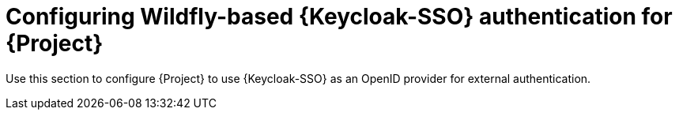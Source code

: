[id="configuring-keycloak-authentication-for-project_{context}"]
= Configuring Wildfly-based {Keycloak-SSO} authentication for {Project}

Use this section to configure {Project} to use {Keycloak-SSO} as an OpenID provider for external authentication.